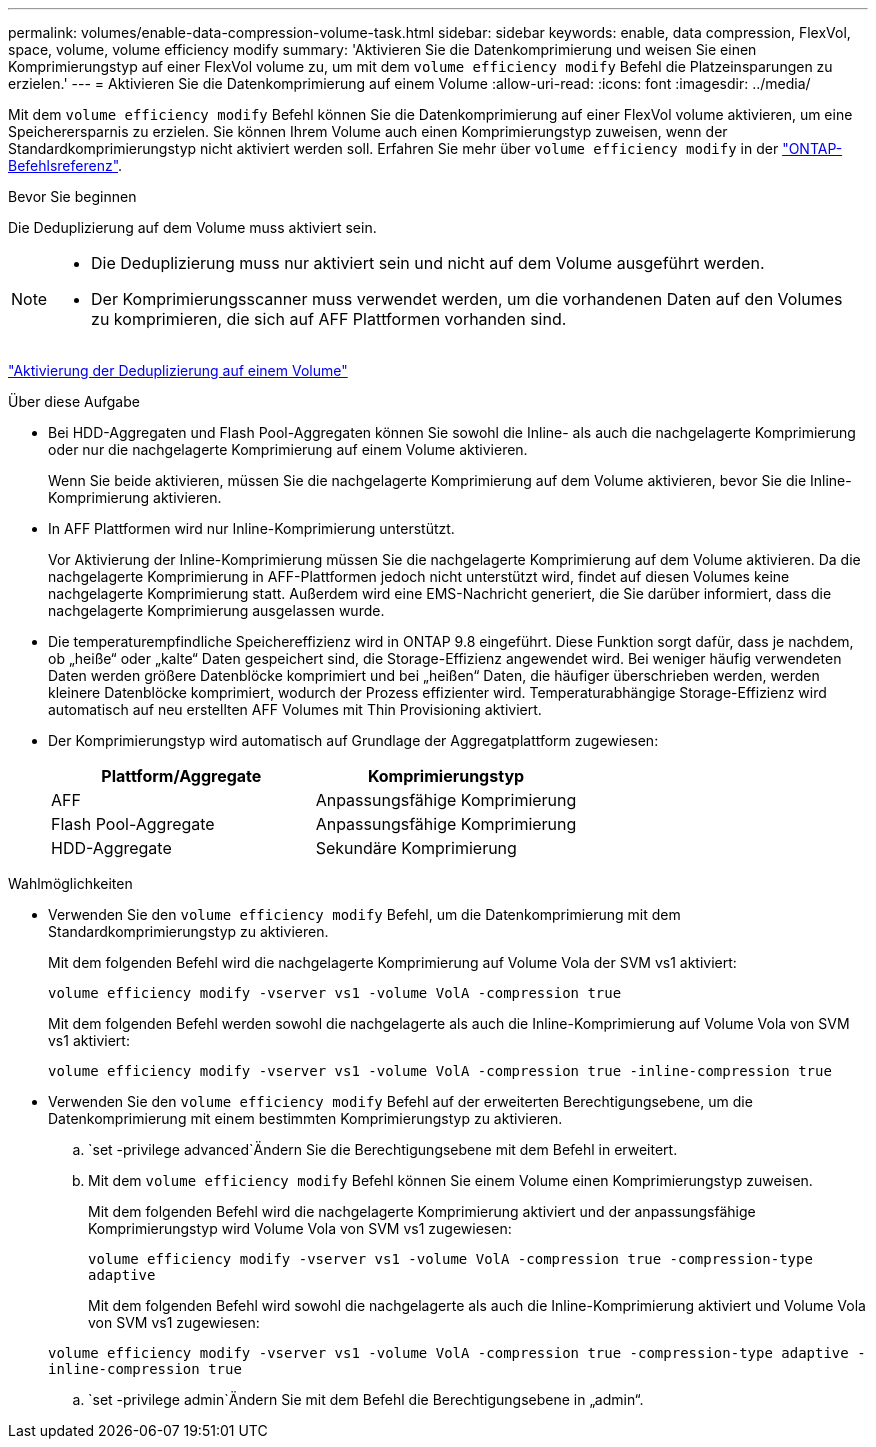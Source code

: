 ---
permalink: volumes/enable-data-compression-volume-task.html 
sidebar: sidebar 
keywords: enable, data compression, FlexVol, space, volume, volume efficiency modify 
summary: 'Aktivieren Sie die Datenkomprimierung und weisen Sie einen Komprimierungstyp auf einer FlexVol volume zu, um mit dem `volume efficiency modify` Befehl die Platzeinsparungen zu erzielen.' 
---
= Aktivieren Sie die Datenkomprimierung auf einem Volume
:allow-uri-read: 
:icons: font
:imagesdir: ../media/


[role="lead"]
Mit dem `volume efficiency modify` Befehl können Sie die Datenkomprimierung auf einer FlexVol volume aktivieren, um eine Speicherersparnis zu erzielen. Sie können Ihrem Volume auch einen Komprimierungstyp zuweisen, wenn der Standardkomprimierungstyp nicht aktiviert werden soll. Erfahren Sie mehr über `volume efficiency modify` in der link:https://docs.netapp.com/us-en/ontap-cli/volume-efficiency-modify.html["ONTAP-Befehlsreferenz"^].

.Bevor Sie beginnen
Die Deduplizierung auf dem Volume muss aktiviert sein.

[NOTE]
====
* Die Deduplizierung muss nur aktiviert sein und nicht auf dem Volume ausgeführt werden.
* Der Komprimierungsscanner muss verwendet werden, um die vorhandenen Daten auf den Volumes zu komprimieren, die sich auf AFF Plattformen vorhanden sind.


====
link:enable-deduplication-volume-task.html["Aktivierung der Deduplizierung auf einem Volume"]

.Über diese Aufgabe
* Bei HDD-Aggregaten und Flash Pool-Aggregaten können Sie sowohl die Inline- als auch die nachgelagerte Komprimierung oder nur die nachgelagerte Komprimierung auf einem Volume aktivieren.
+
Wenn Sie beide aktivieren, müssen Sie die nachgelagerte Komprimierung auf dem Volume aktivieren, bevor Sie die Inline-Komprimierung aktivieren.

* In AFF Plattformen wird nur Inline-Komprimierung unterstützt.
+
Vor Aktivierung der Inline-Komprimierung müssen Sie die nachgelagerte Komprimierung auf dem Volume aktivieren. Da die nachgelagerte Komprimierung in AFF-Plattformen jedoch nicht unterstützt wird, findet auf diesen Volumes keine nachgelagerte Komprimierung statt. Außerdem wird eine EMS-Nachricht generiert, die Sie darüber informiert, dass die nachgelagerte Komprimierung ausgelassen wurde.

* Die temperaturempfindliche Speichereffizienz wird in ONTAP 9.8 eingeführt. Diese Funktion sorgt dafür, dass je nachdem, ob „heiße“ oder „kalte“ Daten gespeichert sind, die Storage-Effizienz angewendet wird. Bei weniger häufig verwendeten Daten werden größere Datenblöcke komprimiert und bei „heißen“ Daten, die häufiger überschrieben werden, werden kleinere Datenblöcke komprimiert, wodurch der Prozess effizienter wird. Temperaturabhängige Storage-Effizienz wird automatisch auf neu erstellten AFF Volumes mit Thin Provisioning aktiviert.
* Der Komprimierungstyp wird automatisch auf Grundlage der Aggregatplattform zugewiesen:
+
[cols="2*"]
|===
| Plattform/Aggregate | Komprimierungstyp 


 a| 
AFF
 a| 
Anpassungsfähige Komprimierung



 a| 
Flash Pool-Aggregate
 a| 
Anpassungsfähige Komprimierung



 a| 
HDD-Aggregate
 a| 
Sekundäre Komprimierung

|===


.Wahlmöglichkeiten
* Verwenden Sie den `volume efficiency modify` Befehl, um die Datenkomprimierung mit dem Standardkomprimierungstyp zu aktivieren.
+
Mit dem folgenden Befehl wird die nachgelagerte Komprimierung auf Volume Vola der SVM vs1 aktiviert:

+
`volume efficiency modify -vserver vs1 -volume VolA -compression true`

+
Mit dem folgenden Befehl werden sowohl die nachgelagerte als auch die Inline-Komprimierung auf Volume Vola von SVM vs1 aktiviert:

+
`volume efficiency modify -vserver vs1 -volume VolA -compression true -inline-compression true`

* Verwenden Sie den `volume efficiency modify` Befehl auf der erweiterten Berechtigungsebene, um die Datenkomprimierung mit einem bestimmten Komprimierungstyp zu aktivieren.
+
..  `set -privilege advanced`Ändern Sie die Berechtigungsebene mit dem Befehl in erweitert.
.. Mit dem `volume efficiency modify` Befehl können Sie einem Volume einen Komprimierungstyp zuweisen.
+
Mit dem folgenden Befehl wird die nachgelagerte Komprimierung aktiviert und der anpassungsfähige Komprimierungstyp wird Volume Vola von SVM vs1 zugewiesen:

+
`volume efficiency modify -vserver vs1 -volume VolA -compression true -compression-type adaptive`

+
Mit dem folgenden Befehl wird sowohl die nachgelagerte als auch die Inline-Komprimierung aktiviert und Volume Vola von SVM vs1 zugewiesen:

+
`volume efficiency modify -vserver vs1 -volume VolA -compression true -compression-type adaptive -inline-compression true`

..  `set -privilege admin`Ändern Sie mit dem Befehl die Berechtigungsebene in „admin“.



